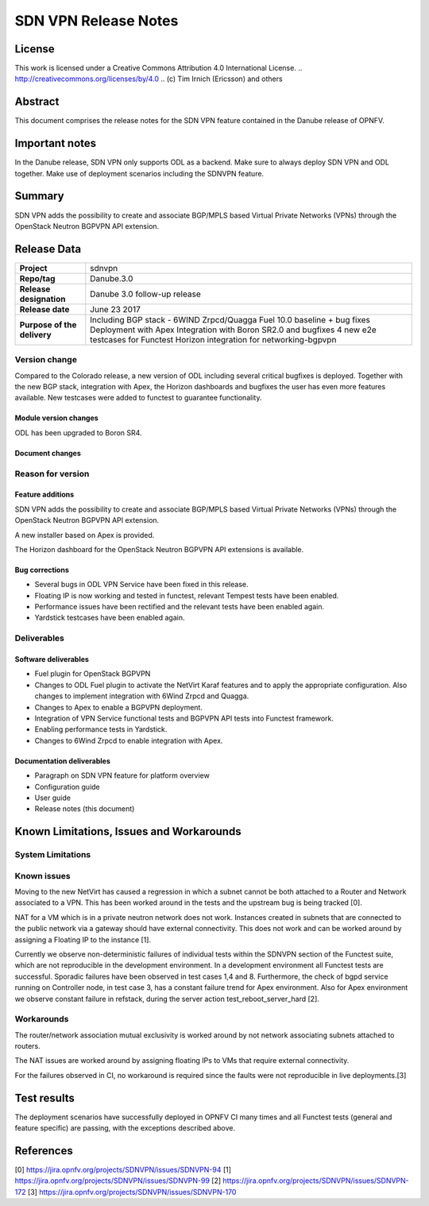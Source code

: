 =====================
SDN VPN Release Notes
=====================

License
=======

This work is licensed under a Creative Commons Attribution 4.0 International
License. .. http://creativecommons.org/licenses/by/4.0 ..
(c) Tim Irnich (Ericsson) and others

Abstract
========

This document comprises the release notes for the SDN VPN feature contained in the Danube
release of OPNFV.

Important notes
===============

In the Danube release, SDN VPN only supports ODL as a backend. Make sure to always deploy
SDN VPN and ODL together. Make use of deployment scenarios including the SDNVPN feature.

Summary
=======

SDN VPN adds the possibility to create and associate BGP/MPLS based Virtual Private Networks (VPNs)
through the OpenStack Neutron BGPVPN API extension.

Release Data
============

+--------------------------------------+-------------------------------------------+
| **Project**                          | sdnvpn                                    |
|                                      |                                           |
+--------------------------------------+-------------------------------------------+
| **Repo/tag**                         | Danube.3.0                                |
|                                      |                                           |
+--------------------------------------+-------------------------------------------+
| **Release designation**              | Danube 3.0 follow-up release              |
|                                      |                                           |
+--------------------------------------+-------------------------------------------+
| **Release date**                     | June 23 2017                              |
|                                      |                                           |
+--------------------------------------+-------------------------------------------+
| **Purpose of the delivery**          | Including BGP stack - 6WIND Zrpcd/Quagga  |
|                                      | Fuel 10.0 baseline + bug fixes            |
|                                      | Deployment with Apex                      |
|                                      | Integration with Boron SR2.0 and bugfixes |
|                                      | 4 new e2e testcases for Functest          |
|                                      | Horizon integration for networking-bgpvpn |
|                                      |                                           |
+--------------------------------------+-------------------------------------------+

Version change
--------------

Compared to the Colorado release, a new version of ODL including
several critical bugfixes is deployed. Together with the new BGP
stack, integration with Apex, the Horizon dashboards and bugfixes the
user has even more features available. New testcases were added to
functest to guarantee functionality.

Module version changes
~~~~~~~~~~~~~~~~~~~~~~
ODL has been upgraded to Boron SR4.

Document changes
~~~~~~~~~~~~~~~~

Reason for version
------------------

Feature additions
~~~~~~~~~~~~~~~~~

SDN VPN adds the possibility to create and associate BGP/MPLS based
Virtual Private Networks (VPNs) through the OpenStack Neutron BGPVPN
API extension.

A new installer based on Apex is provided.

The Horizon dashboard for the OpenStack Neutron BGPVPN API extensions
is available.

Bug corrections
~~~~~~~~~~~~~~~

- Several bugs in ODL VPN Service have been fixed in this release.

- Floating IP is now working and tested in functest, relevant Tempest
  tests have been enabled.

- Performance issues have been rectified and the relevant tests have
  been enabled again.

- Yardstick testcases have been enabled again.

Deliverables
------------

Software deliverables
~~~~~~~~~~~~~~~~~~~~~

- Fuel plugin for OpenStack BGPVPN
- Changes to ODL Fuel plugin to activate the NetVirt Karaf features
  and to apply the appropriate configuration. Also changes to
  implement integration with 6Wind Zrpcd and Quagga.
- Changes to Apex to enable a BGPVPN deployment.
- Integration of VPN Service functional tests and BGPVPN API tests into Functest framework.
- Enabling performance tests in Yardstick.
- Changes to 6Wind Zrpcd to enable integration with Apex.

Documentation deliverables
~~~~~~~~~~~~~~~~~~~~~~~~~~

- Paragraph on SDN VPN feature for platform overview

- Configuration guide

- User guide

- Release notes (this document)

Known Limitations, Issues and Workarounds
=========================================


System Limitations
------------------

Known issues
------------

Moving to the new NetVirt has caused a regression in which a subnet
cannot be both attached to a Router and Network associated to a VPN.
This has been worked around in the tests and the upstream bug is being
tracked [0].

NAT for a VM which is in a private neutron network does not work. Instances
created in subnets that are connected to the public network via a gateway
should have external connectivity. This does not work and can be worked
around by assigning a Floating IP to the instance [1].

Currently we observe non-deterministic failures of individual tests within the
SDNVPN section of the Functest suite, which are not reproducible in the development
environment. In a development environment all Functest tests are successful.
Sporadic failures have been observed in test cases 1,4 and 8. Furthermore, the
check of bgpd service running on Controller node, in test case 3, has a constant
failure trend for Apex environment. Also for Apex environment we observe constant
failure in refstack, during the server action test_reboot_server_hard [2].

Workarounds
-----------

The router/network association mutual exclusivity is worked around
by not network associating subnets attached to routers.

The NAT issues are worked around by assigning floating IPs to VMs that require
external connectivity.

For the failures observed in CI, no workaround is required since the faults were
not reproducible in live deployments.[3]

Test results
============

The deployment scenarios have successfully deployed in OPNFV CI many
times and all Functest tests (general and feature specific) are passing,
with the exceptions described above.

References
==========
[0] https://jira.opnfv.org/projects/SDNVPN/issues/SDNVPN-94
[1] https://jira.opnfv.org/projects/SDNVPN/issues/SDNVPN-99
[2] https://jira.opnfv.org/projects/SDNVPN/issues/SDNVPN-172
[3] https://jira.opnfv.org/projects/SDNVPN/issues/SDNVPN-170
